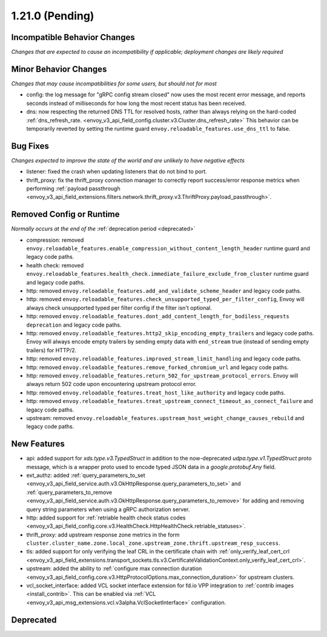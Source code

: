 1.21.0 (Pending)
================

Incompatible Behavior Changes
-----------------------------
*Changes that are expected to cause an incompatibility if applicable; deployment changes are likely required*

Minor Behavior Changes
----------------------
*Changes that may cause incompatibilities for some users, but should not for most*

* config: the log message for "gRPC config stream closed" now uses the most recent error message, and reports seconds instead of milliseconds for how long the most recent status has been received.
* dns: now respecting the returned DNS TTL for resolved hosts, rather than always relying on the hard-coded :ref:`dns_refresh_rate. <envoy_v3_api_field_config.cluster.v3.Cluster.dns_refresh_rate>` This behavior can be temporarily reverted by setting the runtime guard ``envoy.reloadable_features.use_dns_ttl`` to false.

Bug Fixes
---------
*Changes expected to improve the state of the world and are unlikely to have negative effects*

* listener: fixed the crash when updating listeners that do not bind to port.
* thrift_proxy: fix the thrift_proxy connection manager to correctly report success/error response metrics when performing :ref:`payload passthrough <envoy_v3_api_field_extensions.filters.network.thrift_proxy.v3.ThriftProxy.payload_passthrough>`.

Removed Config or Runtime
-------------------------
*Normally occurs at the end of the* :ref:`deprecation period <deprecated>`

* compression: removed ``envoy.reloadable_features.enable_compression_without_content_length_header`` runtime guard and legacy code paths.
* health check: removed ``envoy.reloadable_features.health_check.immediate_failure_exclude_from_cluster`` runtime guard and legacy code paths.
* http: removed ``envoy.reloadable_features.add_and_validate_scheme_header`` and legacy code paths.
* http: removed ``envoy.reloadable_features.check_unsupported_typed_per_filter_config``, Envoy will always check unsupported typed per filter config if the filter isn't optional.
* http: removed ``envoy.reloadable_features.dont_add_content_length_for_bodiless_requests deprecation`` and legacy code paths.
* http: removed ``envoy.reloadable_features.http2_skip_encoding_empty_trailers`` and legacy code paths. Envoy will always encode empty trailers by sending empty data with ``end_stream`` true (instead of sending empty trailers) for HTTP/2.
* http: removed ``envoy.reloadable_features.improved_stream_limit_handling`` and legacy code paths.
* http: removed ``envoy.reloadable_features.remove_forked_chromium_url`` and legacy code paths.
* http: removed ``envoy.reloadable_features.return_502_for_upstream_protocol_errors``. Envoy will always return 502 code upon encountering upstream protocol error.
* http: removed ``envoy.reloadable_features.treat_host_like_authority`` and legacy code paths.
* http: removed ``envoy.reloadable_features.treat_upstream_connect_timeout_as_connect_failure`` and legacy code paths.
* upstream: removed ``envoy.reloadable_features.upstream_host_weight_change_causes_rebuild`` and legacy code paths.

New Features
------------
* api: added support for *xds.type.v3.TypedStruct* in addition to the now-deprecated *udpa.type.v1.TypedStruct* proto message, which is a wrapper proto used to encode typed JSON data in a *google.protobuf.Any* field.
* ext_authz: added :ref:`query_parameters_to_set <envoy_v3_api_field_service.auth.v3.OkHttpResponse.query_parameters_to_set>` and :ref:`query_parameters_to_remove <envoy_v3_api_field_service.auth.v3.OkHttpResponse.query_parameters_to_remove>` for adding and removing query string parameters when using a gRPC authorization server.
* http: added support for :ref:`retriable health check status codes <envoy_v3_api_field_config.core.v3.HealthCheck.HttpHealthCheck.retriable_statuses>`.
* thrift_proxy: add upstream response zone metrics in the form ``cluster.cluster_name.zone.local_zone.upstream_zone.thrift.upstream_resp_success``.
* tls: added support for only verifying the leaf CRL in the certificate chain with :ref:`only_verify_leaf_cert_crl <envoy_v3_api_field_extensions.transport_sockets.tls.v3.CertificateValidationContext.only_verify_leaf_cert_crl>`.
* upstream: added the ability to :ref:`configure max connection duration <envoy_v3_api_field_config.core.v3.HttpProtocolOptions.max_connection_duration>` for upstream clusters.
* vcl_socket_interface: added VCL socket interface extension for fd.io VPP integration to :ref:`contrib images <install_contrib>`. This can be enabled via :ref:`VCL <envoy_v3_api_msg_extensions.vcl.v3alpha.VclSocketInterface>` configuration.

Deprecated
----------
